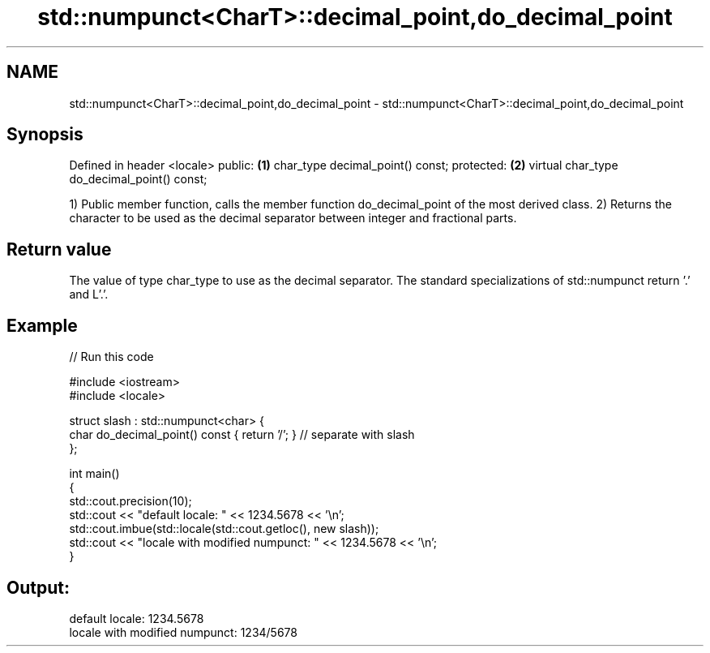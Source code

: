 .TH std::numpunct<CharT>::decimal_point,do_decimal_point 3 "2020.03.24" "http://cppreference.com" "C++ Standard Libary"
.SH NAME
std::numpunct<CharT>::decimal_point,do_decimal_point \- std::numpunct<CharT>::decimal_point,do_decimal_point

.SH Synopsis

Defined in header <locale>
public:                                     \fB(1)\fP
char_type decimal_point() const;
protected:                                  \fB(2)\fP
virtual char_type do_decimal_point() const;

1) Public member function, calls the member function do_decimal_point of the most derived class.
2) Returns the character to be used as the decimal separator between integer and fractional parts.

.SH Return value

The value of type char_type to use as the decimal separator. The standard specializations of std::numpunct return '.' and L'.'.

.SH Example


// Run this code

  #include <iostream>
  #include <locale>

  struct slash : std::numpunct<char> {
      char do_decimal_point()   const { return '/'; }  // separate with slash
  };

  int main()
  {
      std::cout.precision(10);
      std::cout << "default locale: " << 1234.5678 << '\\n';
      std::cout.imbue(std::locale(std::cout.getloc(), new slash));
      std::cout << "locale with modified numpunct: " << 1234.5678 << '\\n';
  }

.SH Output:

  default locale: 1234.5678
  locale with modified numpunct: 1234/5678




